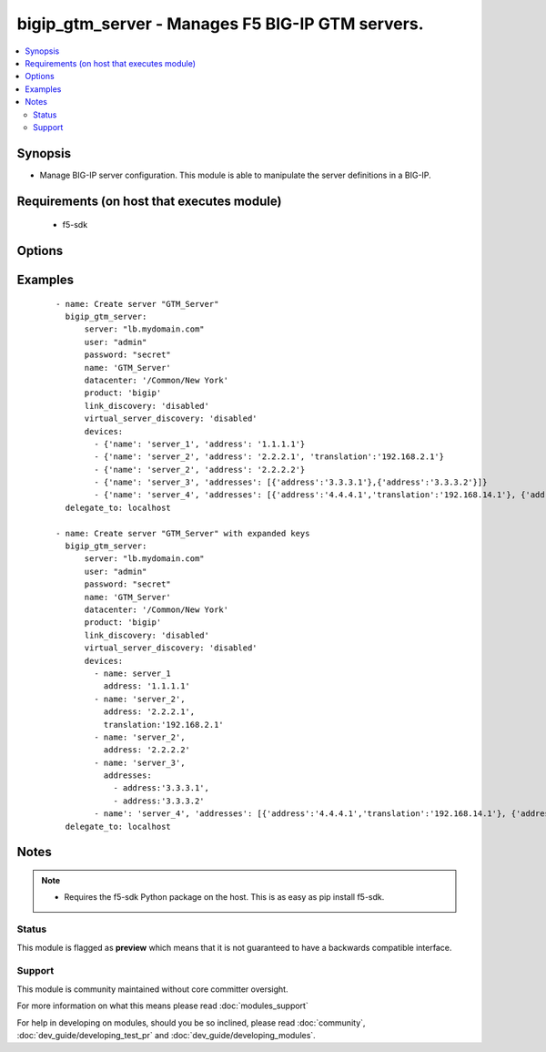 .. _bigip_gtm_server:


bigip_gtm_server - Manages F5 BIG-IP GTM servers.
+++++++++++++++++++++++++++++++++++++++++++++++++

.. versionadded:: 2.5


.. contents::
   :local:
   :depth: 2


Synopsis
--------

* Manage BIG-IP server configuration. This module is able to manipulate the server definitions in a BIG-IP.


Requirements (on host that executes module)
-------------------------------------------

  * f5-sdk


Options
-------

.. raw:: html

    <table border=1 cellpadding=4>
    <tr>
    <th class="head">parameter</th>
    <th class="head">required</th>
    <th class="head">default</th>
    <th class="head">choices</th>
    <th class="head">comments</th>
    </tr>
                <tr><td>link_discovery<br/><div style="font-size: small;"></div></td>
    <td>no</td>
    <td></td>
        <td><ul><li>enabled</li><li>disabled</li></ul></td>
        <td><div>Specifies whether the system auto-discovers the links for this server. When creating a new GTM server, the default value <code>disabled</code> is used.</div>        </td></tr>
                <tr><td>name<br/><div style="font-size: small;"></div></td>
    <td>yes</td>
    <td></td>
        <td></td>
        <td><div>The name of the server.</div>        </td></tr>
                <tr><td>partition<br/><div style="font-size: small;"> (added in 2.5)</div></td>
    <td>no</td>
    <td>Common</td>
        <td></td>
        <td><div>Device partition to manage resources on.</div>        </td></tr>
                <tr><td>password<br/><div style="font-size: small;"></div></td>
    <td>yes</td>
    <td></td>
        <td></td>
        <td><div>The password for the user account used to connect to the BIG-IP. This option can be omitted if the environment variable <code>F5_PASSWORD</code> is set.</div>        </td></tr>
                <tr><td>server<br/><div style="font-size: small;"></div></td>
    <td>yes</td>
    <td></td>
        <td></td>
        <td><div>The BIG-IP host. This option can be omitted if the environment variable <code>F5_SERVER</code> is set.</div>        </td></tr>
                <tr><td>server_port<br/><div style="font-size: small;"> (added in 2.2)</div></td>
    <td>no</td>
    <td>443</td>
        <td></td>
        <td><div>The BIG-IP server port. This option can be omitted if the environment variable <code>F5_SERVER_PORT</code> is set.</div>        </td></tr>
                <tr><td>server_type<br/><div style="font-size: small;"></div></td>
    <td>no</td>
    <td></td>
        <td><ul><li>alteon-ace-director</li><li>cisco-css</li><li>cisco-server-load-balancer</li><li>generic-host</li><li>radware-wsd</li><li>windows-nt-4.0</li><li>bigip</li><li>cisco-local-director-v2</li><li>extreme</li><li>generic-load-balancer</li><li>sun-solaris</li><li>cacheflow</li><li>cisco-local-director-v3</li><li>foundry-server-iron</li><li>netapp</li><li>{u'windows-2000-servernotes': None}</li></ul></td>
        <td><div>Specifies the server type. The server type determines the metrics that the system can collect from the server. When creating a new GTM server, the default value <code>bigip</code> is used.</div>        </td></tr>
                <tr><td>state<br/><div style="font-size: small;"></div></td>
    <td>no</td>
    <td>present</td>
        <td><ul><li>present</li><li>absent</li><li>enabled</li><li>disabled</li></ul></td>
        <td><div>The server state. If <code>absent</code>, an attempt to delete the server will be made. This will only succeed if this server is not in use by a virtual server. <code>present</code> creates the server and enables it. If <code>enabled</code>, enable the server if it exists. If <code>disabled</code>, create the server if needed, and set state to <code>disabled</code>.</div>        </td></tr>
                <tr><td>user<br/><div style="font-size: small;"></div></td>
    <td>yes</td>
    <td></td>
        <td></td>
        <td><div>The username to connect to the BIG-IP with. This user must have administrative privileges on the device. This option can be omitted if the environment variable <code>F5_USER</code> is set.</div>        </td></tr>
                <tr><td>validate_certs<br/><div style="font-size: small;"> (added in 2.0)</div></td>
    <td>no</td>
    <td>True</td>
        <td><ul><li>True</li><li>False</li></ul></td>
        <td><div>If <code>no</code>, SSL certificates will not be validated. This should only be used on personally controlled sites using self-signed certificates. This option can be omitted if the environment variable <code>F5_VALIDATE_CERTS</code> is set.</div>        </td></tr>
                <tr><td>virtual_server_discovery<br/><div style="font-size: small;"></div></td>
    <td>no</td>
    <td></td>
        <td><ul><li>enabled</li><li>disabled</li></ul></td>
        <td><div>Specifies whether the system auto-discovers the virtual servers for this server.</div>        </td></tr>
        </table>
    </br>



Examples
--------

 ::

    
    - name: Create server "GTM_Server"
      bigip_gtm_server:
          server: "lb.mydomain.com"
          user: "admin"
          password: "secret"
          name: 'GTM_Server'
          datacenter: '/Common/New York'
          product: 'bigip'
          link_discovery: 'disabled'
          virtual_server_discovery: 'disabled'
          devices:
            - {'name': 'server_1', 'address': '1.1.1.1'}
            - {'name': 'server_2', 'address': '2.2.2.1', 'translation':'192.168.2.1'}
            - {'name': 'server_2', 'address': '2.2.2.2'}
            - {'name': 'server_3', 'addresses': [{'address':'3.3.3.1'},{'address':'3.3.3.2'}]}
            - {'name': 'server_4', 'addresses': [{'address':'4.4.4.1','translation':'192.168.14.1'}, {'address':'4.4.4.2'}]}
      delegate_to: localhost
    
    - name: Create server "GTM_Server" with expanded keys
      bigip_gtm_server:
          server: "lb.mydomain.com"
          user: "admin"
          password: "secret"
          name: 'GTM_Server'
          datacenter: '/Common/New York'
          product: 'bigip'
          link_discovery: 'disabled'
          virtual_server_discovery: 'disabled'
          devices:
            - name: server_1
              address: '1.1.1.1'
            - name: 'server_2',
              address: '2.2.2.1',
              translation:'192.168.2.1'
            - name: 'server_2',
              address: '2.2.2.2'
            - name: 'server_3',
              addresses:
                - address:'3.3.3.1',
                - address:'3.3.3.2'
            - name': 'server_4', 'addresses': [{'address':'4.4.4.1','translation':'192.168.14.1'}, {'address':'4.4.4.2'}]}
      delegate_to: localhost


Notes
-----

.. note::
    - Requires the f5-sdk Python package on the host. This is as easy as pip install f5-sdk.



Status
~~~~~~

This module is flagged as **preview** which means that it is not guaranteed to have a backwards compatible interface.


Support
~~~~~~~

This module is community maintained without core committer oversight.

For more information on what this means please read :doc:`modules_support`


For help in developing on modules, should you be so inclined, please read :doc:`community`, :doc:`dev_guide/developing_test_pr` and :doc:`dev_guide/developing_modules`.